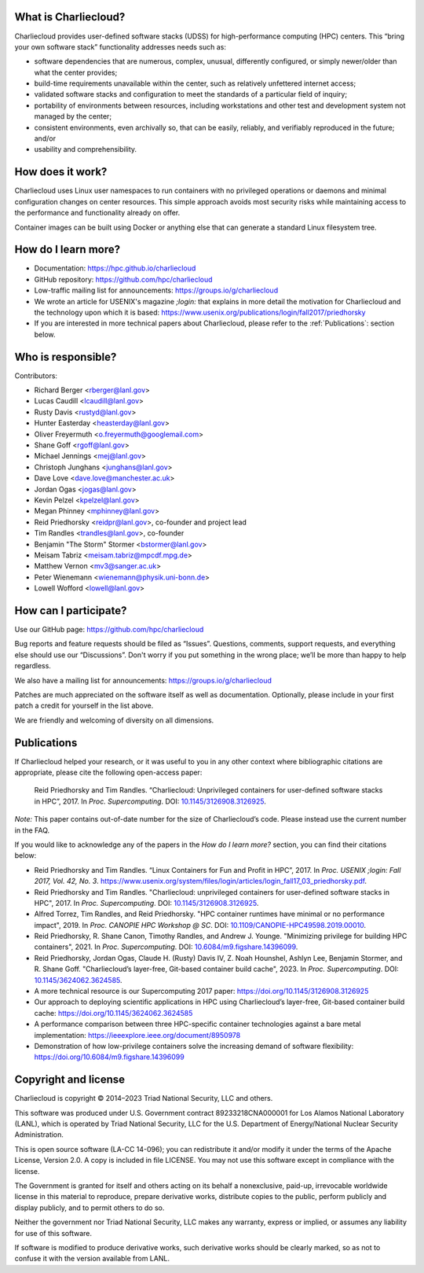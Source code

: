 What is Charliecloud?
---------------------

Charliecloud provides user-defined software stacks (UDSS) for high-performance
computing (HPC) centers. This “bring your own software stack” functionality
addresses needs such as:

* software dependencies that are numerous, complex, unusual, differently
  configured, or simply newer/older than what the center provides;

* build-time requirements unavailable within the center, such as relatively
  unfettered internet access;

* validated software stacks and configuration to meet the standards of a
  particular field of inquiry;

* portability of environments between resources, including workstations and
  other test and development system not managed by the center;

* consistent environments, even archivally so, that can be easily, reliably,
  and verifiably reproduced in the future; and/or

* usability and comprehensibility.

How does it work?
-----------------

Charliecloud uses Linux user namespaces to run containers with no privileged
operations or daemons and minimal configuration changes on center resources.
This simple approach avoids most security risks while maintaining access to
the performance and functionality already on offer.

Container images can be built using Docker or anything else that can generate
a standard Linux filesystem tree.

How do I learn more?
--------------------

* Documentation: https://hpc.github.io/charliecloud

* GitHub repository: https://github.com/hpc/charliecloud

* Low-traffic mailing list for announcements: https://groups.io/g/charliecloud

* We wrote an article for USENIX's magazine *;login:* that explains in more
  detail the motivation for Charliecloud and the technology upon which it is
  based: https://www.usenix.org/publications/login/fall2017/priedhorsky

* If you are interested in more technical papers about Charliecloud, please refer to
  the :ref:`Publications`: section below.

Who is responsible?
-------------------

Contributors:

* Richard Berger <rberger@lanl.gov>
* Lucas Caudill <lcaudill@lanl.gov>
* Rusty Davis <rustyd@lanl.gov>
* Hunter Easterday <heasterday@lanl.gov>
* Oliver Freyermuth <o.freyermuth@googlemail.com>
* Shane Goff <rgoff@lanl.gov>
* Michael Jennings <mej@lanl.gov>
* Christoph Junghans <junghans@lanl.gov>
* Dave Love <dave.love@manchester.ac.uk>
* Jordan Ogas <jogas@lanl.gov>
* Kevin Pelzel <kpelzel@lanl.gov>
* Megan Phinney <mphinney@lanl.gov>
* Reid Priedhorsky <reidpr@lanl.gov>, co-founder and project lead
* Tim Randles <trandles@lanl.gov>, co-founder
* Benjamin "The Storm" Stormer <bstormer@lanl.gov>
* Meisam Tabriz <meisam.tabriz@mpcdf.mpg.de>
* Matthew Vernon <mv3@sanger.ac.uk>
* Peter Wienemann <wienemann@physik.uni-bonn.de>
* Lowell Wofford <lowell@lanl.gov>

How can I participate?
----------------------

Use our GitHub page: https://github.com/hpc/charliecloud

Bug reports and feature requests should be filed as “Issues”. Questions,
comments, support requests, and everything else should use our “Discussions”.
Don't worry if you put something in the wrong place; we’ll be more than happy
to help regardless.

We also have a mailing list for announcements: https://groups.io/g/charliecloud

Patches are much appreciated on the software itself as well as documentation.
Optionally, please include in your first patch a credit for yourself in the
list above.

We are friendly and welcoming of diversity on all dimensions.

.. _Publications:

Publications
-----------------------------

If Charliecloud helped your research, or it was useful to you in any other
context where bibliographic citations are appropriate, please cite the
following open-access paper:

  Reid Priedhorsky and Tim Randles. “Charliecloud: Unprivileged containers for
  user-defined software stacks in HPC”, 2017. In *Proc. Supercomputing*.
  DOI: `10.1145/3126908.3126925 <https://doi.org/10.1145/3126908.3126925>`_.

*Note:* This paper contains out-of-date number for the size of Charliecloud’s
code. Please instead use the current number in the FAQ.

If you would like to acknowledge any of the papers in the *How do I learn more?* section, 
you can find their citations below:

* Reid Priedhorsky and Tim Randles. “Linux Containers for Fun and Profit in HPC”, 2017. In 
  *Proc. USENIX ;login: Fall 2017, Vol. 42, No. 3*. 
  https://www.usenix.org/system/files/login/articles/login_fall17_03_priedhorsky.pdf.

* Reid Priedhorsky and Tim Randles. "Charliecloud: unprivileged containers for user-defined 
  software stacks in HPC", 2017. In *Proc. Supercomputing*. DOI: `10.1145/3126908.3126925 <https://doi.org/10.1145/3126908.3126925>`_.

* Alfred Torrez, Tim Randles, and Reid Priedhorsky. "HPC container 
  runtimes have minimal or no performance impact", 2019. In *Proc. CANOPIE HPC Workshop @ SC*. 
  DOI: `10.1109/CANOPIE-HPC49598.2019.00010 <https://ieeexplore.ieee.org/document/8950978>`_.

* Reid Priedhorsky, R. Shane Canon, Timothy Randles, and Andrew J. Younge. "Minimizing privilege 
  for building HPC containers", 2021. In *Proc. Supercomputing*.
  DOI: `10.6084/m9.figshare.14396099 <https://doi.org/10.6084/m9.figshare.14396099>`_.

* Reid Priedhorsky, Jordan Ogas, Claude H. (Rusty) Davis IV, Z. Noah Hounshel, Ashlyn Lee, 
  Benjamin Stormer, and R. Shane Goff. "Charliecloud’s layer-free, Git-based container 
  build cache", 2023. In *Proc. Supercomputing*. DOI: `10.1145/3624062.3624585 <https://doi.org/10.1145/3624062.3624585>`_.



* A more technical resource is our Supercomputing 2017 paper: https://doi.org/10.1145/3126908.3126925

* Our approach to deploying scientific applications in HPC using Charliecloud’s layer-free, Git-based container 
  build cache: https://doi.org/10.1145/3624062.3624585

* A performance comparison between three HPC-specific container technologies against a bare metal implementation: https://ieeexplore.ieee.org/document/8950978

* Demonstration of how low-privilege containers solve the increasing demand of software flexibility: https://doi.org/10.6084/m9.figshare.14396099

Copyright and license
---------------------

Charliecloud is copyright © 2014–2023 Triad National Security, LLC and others.

This software was produced under U.S. Government contract 89233218CNA000001
for Los Alamos National Laboratory (LANL), which is operated by Triad National
Security, LLC for the U.S. Department of Energy/National Nuclear Security
Administration.

This is open source software (LA-CC 14-096); you can redistribute it and/or
modify it under the terms of the Apache License, Version 2.0. A copy is
included in file LICENSE. You may not use this software except in compliance
with the license.

The Government is granted for itself and others acting on its behalf a
nonexclusive, paid-up, irrevocable worldwide license in this material to
reproduce, prepare derivative works, distribute copies to the public, perform
publicly and display publicly, and to permit others to do so.

Neither the government nor Triad National Security, LLC makes any warranty,
express or implied, or assumes any liability for use of this software.

If software is modified to produce derivative works, such derivative works
should be clearly marked, so as not to confuse it with the version available
from LANL.


..  LocalWords:  USENIX's CNA Meisam
